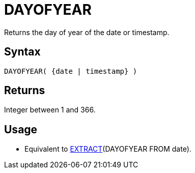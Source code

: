 ////
Licensed to the Apache Software Foundation (ASF) under one
or more contributor license agreements.  See the NOTICE file
distributed with this work for additional information
regarding copyright ownership.  The ASF licenses this file
to you under the Apache License, Version 2.0 (the
"License"); you may not use this file except in compliance
with the License.  You may obtain a copy of the License at
  http://www.apache.org/licenses/LICENSE-2.0
Unless required by applicable law or agreed to in writing,
software distributed under the License is distributed on an
"AS IS" BASIS, WITHOUT WARRANTIES OR CONDITIONS OF ANY
KIND, either express or implied.  See the License for the
specific language governing permissions and limitations
under the License.
////
= DAYOFYEAR

Returns the day of year of the date or timestamp.

== Syntax

----
DAYOFYEAR( {date | timestamp} )
----

== Returns

Integer between 1 and 366.

== Usage

* Equivalent to xref:extract.adoc["EXTRACT",role=fun](DAYOFYEAR FROM date).